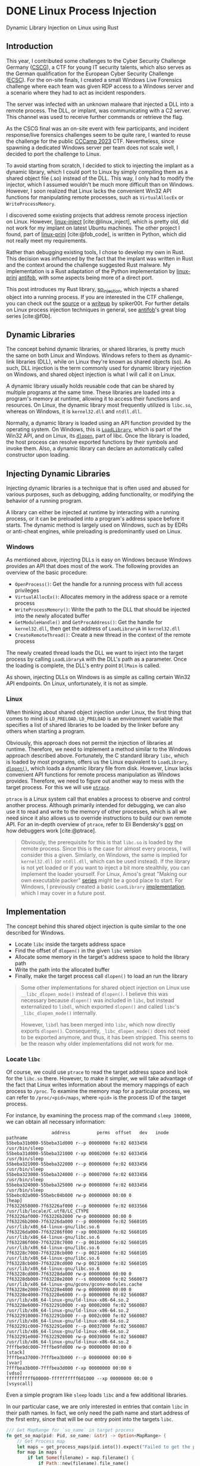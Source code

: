 #+cite_export: csl ~/Documents/Blog/public_page/content-org/ieee.csl
#+hugo_base_dir: ../
#+HUGO_CUSTOM_FRONT_MATTER: :author "Konstantin Bücheler"
#+HUGO_PAIRED_SHORTCODES: admonition
#+bibliography: ~/Documents/Blog/public_page/content-org/Bib.bib
* DONE Linux Process Injection
CLOSED: [2023-11-05 Sun 16:37]
:PROPERTIES:
:EXPORT_FILE_NAME: linux-process-injection
:EXPORT_HUGO_CUSTOM_FRONT_MATTER+: :header '((image . "preview/thumbnail.jpg") (caption . "Dynamic Library Injection on Linux using Rust."))
:END:
#+filetags: linux, rust, ctf
#+OPTIONS: toc:2
#+begin_description
Dynamic Library Injection on Linux using Rust
#+end_description
** Introduction
This year, I contributed some challenges to the Cyber Security Challenge Germany ([[https://cscg.de/][CSCG]]), a CTF for young IT security talents, which also serves as the German qualification for the European Cyber Security Challenge ([[https://ecsc.eu/][ECSC]]).
For the on-site finals, I created a small Windows Live Forensics challenge where each team was given RDP access to a Windows server and a scenario where they had to act as incident responders.

The server was infected with an unknown malware that injected a DLL into a remote process. The DLL, or implant, was communicating with a C2 server. This channel was used to receive further commands or retrieve the flag.

As the CSCG final was an on-site event with few participants, and incident response/live forensics challenges seem to be quite rare, I wanted to reuse the challenge for the public [[https://ctftime.org/event/2048][CCCamp 2023]] CTF. Nevertheless, since spawning a dedicated Windows server per team does not scale well, I decided to port the challenge to Linux.

To avoid starting from scratch, I decided to stick to injecting the implant as a dynamic library, which I could port to Linux by simply compiling them as a shared object file (.so) instead of the DLL.
This way, I only had to modify the injector, which I assumed wouldn't be much more difficult than on Windows.
However, I soon realized that Linux lacks the convenient Win32 API functions for manipulating remote processes, such as ~VirtualAllocEx~ or ~WriteProcessMemory~.

I discovered some existing projects that address remote process injection on Linux. However, [[https://github.com/gaffe23/linux-inject/][linux-inject]] [cite:@linux_inject], which is pretty old,
did not work for my implant on latest Ubuntu machines. The other project I found, part of [[https://github.com/antifob/linux-prinj/][linux-prinj]] [cite:@fob_code], is written in Python,
which did not really meet my requirements.

Rather than debugging existing tools, I chose to develop my own in Rust. This decision was influenced by the fact that the implant was written in Rust and the context around the challenge suggested Rust malware.
My implementation is a Rust adaptation of the Python implementation by [[https://github.com/antifob/linux-prinj/][linux-prinj]] [[https://github.com/antifob][antifob]], with some aspects being more of a direct port.

This post introduces my Rust library, [[https://github.com/d0ntrash/so_injection][so_injection]], which injects a shared object into a running process.
If you are interested in the CTF challenge, you can check out the [[https://github.com/allesctf/campctf-2023/tree/main/challenges/live-forensics][source]] or a [[https://spiker00t.github.io/live-forensics][writeup]] by spiker00t.
For further details on Linux process injection techniques in general, see [[https://blog.f0b.org/2022/05/process-injection-on-linux-introduction/][antifob]]'s great blog series [cite:@f0b].

** Dynamic Libraries
The concept behind dynamic libraries, or shared libraries, is pretty much the same on both Linux and Windows.
Windows refers to them as dynamic-link libraries (DLL), while on Linux they're known as shared objects (so). As such, DLL injection is the term commonly used for dynamic library injection on Windows, and shared object injection is what I will call it on Linux.

A dynamic library usually holds reusable code that can be shared by multiple programs at the same time.  These libraries are loaded into a program's memory at runtime, allowing it to access their functions and resources.
On Linux, the dynamic library most frequently utilized is ~libc.so~, whereas on Windows, it is ~kernel32.dll~ and ~ntdll.dll~.

Normally, a dynamic library is loaded using an API function provided by the operating system.
On Windows, this is [[https://learn.microsoft.com/en-us/windows/win32/api/libloaderapi/nf-libloaderapi-loadlibrarya][~LoadLibrary~]], which is part of the Win32 API, and on Linux, its [[https://man7.org/linux/man-pages/man3/dlopen.3.html][~dlopen~]], part of libc.
Once the library is loaded, the host process can resolve exported functions by their symbols and invoke them.
Also, a dynamic library can declare an automatically called constructor upon loading.

** Injecting Dynamic Libraries
Injecting dynamic libraries is a technique that is often used and abused for various purposes, such as debugging, adding functionality, or modifying the behavior of a running program.

A library can either be injected at runtime by interacting with a running process, or it can be preloaded into a program's address space before it starts. The dynamic method is largely used on Windows, such as by EDRs or anti-cheat engines, while preloading is predominantly used on Linux.

*** Windows
As mentioned above, injecting DLLs is easy on Windows because Windows provides an API that does most of the work.
The following provides an overview of the basic procedure:
- ~OpenProcess()~: Get the handle for a running process with full access privileges
- ~VirtualAllocEx()~: Allocates memory in the address space or a remote process
- ~WriteProcessMemory()~: Write the path to the DLL that should be injected into the newly allocated buffer
- ~GetModuleHandle()~ and ~GetProcAddress()~: Get the handle for ~kernel32.dll~, then get the address of ~LoadLibraryA~ in ~kernel32.dll~
- ~CreateRemoteThread()~: Create a new thread in the context of the remote process

The newly created thread loads the DLL we want to inject into the target process by calling ~LoadLibraryA~ with the DLL's path as a parameter.
Once the loading is complete, the DLL's entry point ~DllMain~ is called.

As shown, injecting DLLs on Windows is as simple as calling certain Win32 API endpoints.
On Linux, unfortunately, it is not as simple.

*** Linux
When thinking about shared object injection under Linux, the first thing that comes to mind is ~LD_PRELOAD~.
~LD_PRELOAD~ is an environment variable that specifies a list of shared libraries to be loaded by the linker before any others when starting a program.

Obviously, this approach does not permit the injection of libraries at runtime. Therefore, we need to implement a method similar to the Windows approach described above.
Fortunately, the C standard library ~libc~, which is loaded by most programs, offers us the Linux equivalent to ~LoadLibrary~, [[https://man7.org/linux/man-pages/man3/dlopen.3.html][~dlopen()~]], which loads a dynamic library file from disk.
However, Linux lacks convenient API functions for remote process manipulation as Windows provides.
Therefore, we need to figure out another way to mess with the target process. For this we will use [[https://man7.org/linux/man-pages/man2/ptrace.2.html][~ptrace~]].

~ptrace~ is a Linux system call that enables a process to observe and control another process.
Although primarily intended for debugging, we can also use it to read and write to the memory of other processes,
which is all we need since it also allows us to override instructions to build our own remote API.
For an in-depth overview of ~ptrace~, refer to Eli Bendersky's [[https://eli.thegreenplace.net/2011/01/23/how-debuggers-work-part-1][post]] on how debuggers work [cite:@ptrace].


#+begin_quote
Obviously, the prerequisite for this is that ~libc.so~ is loaded by the remote process.
Since this is the case for almost every process, I will consider this a given.
Similarly, on Windows, the same is implied for ~kernel32.dll~ (or ~ntdll.dll~, which can be used instead).
If the library is not yet loaded or if you want to inject a bit more stealthily, you can implement the loader yourself.
For Linux, Amos's great "Making our own executable packer" [[https://fasterthanli.me/series/making-our-own-executable-packer][series]] might be a good place to start.
For Windows, I previously created a basic ~LoadLibrary~ [[https://github.com/d0ntrash/load_library_rs][implementation]], which I may cover in a future post.
#+end_quote


** Implementation
The concept behind this shared object injection is quite similar to the one described for Windows.

- Locate ~libc~ inside the targets address space
- Find the offset of ~dlopen()~ in the given ~libc~ version
- Allocate some memory in the target's address space to hold the library path
- Write the path into the allocated buffer
- Finally, make the target process call ~dlopen()~ to load an run the library

#+begin_quote
Some other implementations for shared object injection on Linux use ~__libc_dlopen_mode()~ instead of ~dlopen()~.
I believe this was necessary because ~dlopen()~ was included in ~libc~, but instead externalized to ~libdl~,
which exported ~dlopen()~ and called ~libc~'s ~_libc_dlopen_mode()~ internally.

However, ~libdl~ has been merged into ~libc~, which now directly exports ~dlopen()~.
Consequently, ~_libc_dlopen_mode()~ does not need to be exported anymore, and thus, it has been stripped.
This seems to be the reason why older implementations did not work for me.
#+end_quote

*** Locate ~libc~
Of course, we could use ~ptrace~ to read the target address space and look for the ~libc.so~ there.
However, to make it simpler, we will take advantage of the fact that Linux writes information about the memory mappings of each process to ~/proc~.
To examine the memory map for a particular process, we can refer to ~/proc/<pid>/maps~, where ~<pid>~ is the process ID of the target process.

For instance, by examining the process map of the command ~sleep 100000~, we can obtain all necessary information:

#+NAME: proc maps
#+begin_src text
                   address          perms  offset   dev   inode                        pathname
  55beba31b000-55beba31d000 r--p 00000000 fe:02 6033456                    /usr/bin/sleep
  55beba31d000-55beba321000 r-xp 00002000 fe:02 6033456                    /usr/bin/sleep
  55beba321000-55beba322000 r--p 00006000 fe:02 6033456                    /usr/bin/sleep
  55beba323000-55beba324000 r--p 00007000 fe:02 6033456                    /usr/bin/sleep
  55beba324000-55beba325000 rw-p 00008000 fe:02 6033456                    /usr/bin/sleep
  55bebc02a000-55bebc04b000 rw-p 00000000 00:00 0                          [heap]
  7f6322658000-7f63226af000 r--p 00000000 fe:02 6033566                    /usr/lib/locale/C.utf8/LC_CTYPE
  7f63226af000-7f63226b2000 rw-p 00000000 00:00 0
  7f63226b2000-7f63226da000 r--p 00000000 fe:02 5660105                    /usr/lib/x86_64-linux-gnu/libc.so.6
  7f63226da000-7f632286f000 r-xp 00028000 fe:02 5660105                    /usr/lib/x86_64-linux-gnu/libc.so.6
  7f632286f000-7f63228c7000 r--p 001bd000 fe:02 5660105                    /usr/lib/x86_64-linux-gnu/libc.so.6
  7f63228c7000-7f63228cb000 r--p 00214000 fe:02 5660105                    /usr/lib/x86_64-linux-gnu/libc.so.6
  7f63228cb000-7f63228cd000 rw-p 00218000 fe:02 5660105                    /usr/lib/x86_64-linux-gnu/libc.so.6
  7f63228cd000-7f63228da000 rw-p 00000000 00:00 0
  7f63228db000-7f63228e2000 r--s 00000000 fe:02 5660073                    /usr/lib/x86_64-linux-gnu/gconv/gconv-modules.cache
  7f63228e2000-7f63228e4000 rw-p 00000000 00:00 0
  7f63228e4000-7f63228e6000 r--p 00000000 fe:02 5660087                    /usr/lib/x86_64-linux-gnu/ld-linux-x86-64.so.2
  7f63228e6000-7f6322910000 r-xp 00002000 fe:02 5660087                    /usr/lib/x86_64-linux-gnu/ld-linux-x86-64.so.2
  7f6322910000-7f632291b000 r--p 0002c000 fe:02 5660087                    /usr/lib/x86_64-linux-gnu/ld-linux-x86-64.so.2
  7f632291c000-7f632291e000 r--p 00037000 fe:02 5660087                    /usr/lib/x86_64-linux-gnu/ld-linux-x86-64.so.2
  7f632291e000-7f6322920000 rw-p 00039000 fe:02 5660087                    /usr/lib/x86_64-linux-gnu/ld-linux-x86-64.so.2
  7fffbe9dc000-7fffbe9fd000 rw-p 00000000 00:00 0                          [stack]
  7fffbea37000-7fffbea3b000 r--p 00000000 00:00 0                          [vvar]
  7fffbea3b000-7fffbea3d000 r-xp 00000000 00:00 0                          [vdso]
  ffffffffff600000-ffffffffff601000 --xp 00000000 00:00 0                  [vsyscall]
#+end_src

Even a simple program like ~sleep~ loads ~libc~  and a few additional libraries.

In our particular case, we are only interested in entries that contain ~libc~ in their path names.
In fact, we only need the path name and start address of the first entry, since that will be our entry point into the targets ~libc~.

#+begin_src  rust  
  /// Get MapRange for `so_name` in target process
  fn get_so_map(pid: Pid, so_name: &str) -> Option<MapRange> {
      // Get Process map
      let maps = get_process_maps(pid.into()).expect("Failed to get the process map of: {pid}");
      for map in maps {
          if let Some(filename) = map.filename() {
              if Path::new(filename).file_name()
                  .and_then(|name| name.to_str())
                  .map(|name| name.contains(so_name))
                  .unwrap_or(false)
              {
                  return Some(map);
              }
          }
      }
      None
  }
#+end_src

I am using the [[https://docs.rs/proc-maps/latest/proc_maps/][proc_maps]] crate to fetch and parse the maps of a particular process.
This enables me to iterate over all the maps to return the first one that matches the path name we are looking for.

*** Get Function Address
To later use ~dlopen()~ for loading a library, we need to first locate the function within the loaded ~libc~ version.
In the previous step, we obtained the map for ~libc~, which also contains the absolute path to the ~libc.so~ library.
So instead of searching the copy loaded by the target process, we can read and search the original file from disk.

#+begin_src rust
  /// Find an offset of a given function in a given ELF file by resolving symbols
  fn get_function_offset(filename: &str, function_name: &str) -> Option<u64> {
      let data = std::fs::read(filename).expect("Cant read libc!");
      let obj = Elf::parse(&data).expect("Failed to parse ELF file");

      fn find_offset(symtab: &goblin::elf::Symtab, strtab:  &goblin::strtab::Strtab, function_name: &str) -> Option<u64> {
          symtab.iter().find(|sym| {
              if let Some(Ok(name_bytes)) = strtab.get(sym.st_name as usize) {
                  if let Ok(name) = std::str::from_utf8(name_bytes.as_bytes()) {
                      return name.trim_end_matches('\0') == function_name;
                  }
              }
              false
          }).map(|sym| sym.st_value)
      }

      // Try to find the function in dynsyms first
      if let Some(offset) = find_offset(&obj.dynsyms, &obj.dynstrtab, function_name) {
          return Some(offset);
      }

      // If not found in dynsyms, search in syms
      find_offset(&obj.syms, &obj.strtab, function_name)
  }
#+end_src

After parsing the ~libc~ library using [[https://docs.rs/goblin/latest/goblin/index.html][goblin]], we can iterate over the symbol tables to find the desired function name.

#+begin_quote
Each ELF file includes two tables: the dynamic symbol table (~.dynsym~) and the symbol table (~.symtab~).
The dynamic symbol table provides information about exported symbols, such as functions or variables, that are available for dynamic linking.
For instance, a public function in a shared library.
This table is used at runtime when the ELF is loaded to resolve the symbols so that other programs can use and reference the exported symbols.
The symbol table, primarily utilized for debugging purposes, includes all symbols, even those not intended for external use.
But when a binary is stripped, all debugging information and symbols not needed for dynamic linking are removed (stripped) from both tables.
#+end_quote

#+begin_src c
  // Symbol Table Struct
  typedef struct {
          Elf64_Word	st_name;
          unsigned char	st_info;
          unsigned char	st_other;
          Elf64_Half	st_shndx;
          Elf64_Addr	st_value;
          Elf64_Xword	st_size;
  } Elf64_Sym;
#+end_src

The symbol table includes the name and address of each symbol.
By iterating over the symbol table, we can use the ~st_name~, an index into the symbol string table, to get the symbol name.
If the name matches the desired function name, the associated ~st_value~ will give us the function's offset from the library's base address.

#+begin_quote
An alternative and probably easier approach to get a function offset would be to use the [[https://slog-rs.github.io/slog/libc/index.html][libc]] crate to ~dlopen()~ the ~libc.so~ in
our injector process and use its ~dlsym()~ to get the address of ~dlopen()~ in the newly loaded copy of ~libc~.

#+begin_src c
  handle = dlopen("libc.so");
  addr = dlsym(handle, "dlopen\0");
#+end_src
#+end_quote

*** Process Manipulation
To perform the final steps, we will inject instructions and modify register values of the target process.
First, we have to make it allocate some memory (or find some code caves to write to), where we then write the path to the implant library.
Finally, we make it call ~dlopen()~ to load and run the library.

Before manually overwriting instructions and registers, it is necessary to save the state of the process to be restored later.

#+begin_src rust
  struct Snapshot {
      registers: user_regs_struct,
      instruction: i64,
      pid: Pid,
  }
#+end_src

#+begin_src rust
  impl Snapshot {
      fn new(pid: Pid) -> Result<Self, nix::Error> {
          // Get and save the current register values of the target process
          let registers = ptrace::getregs(pid)?;

          // Save the instruction at the current rip
          let instruction = ptrace::read(pid, registers.rip as *mut c_void)?;

          Ok(Self {
              registers,
              instruction,
              pid,
          })
      }

      fn restore(self) -> Result<(), nix::Error> {
          // Restore the original registers
          ptrace::setregs(self.pid, self.registers)?;

          // Restore the saved instruction
          unsafe {
              ptrace::write(
                  self.pid,
                  self.registers.rip as *mut c_void,
                  self.instruction as *mut c_void,
              )?
          };
          Ok(())
      }
  }
#+end_src

The ~Snapshot~ struct holds both the registers and the next instruction at the point where the snapshot was taken.
The process can later be restored to its original state by calling ~restore()~.

*** Allocate Memory
To allocate memory, we make the target process trigger the [[https://www.man7.org/linux/man-pages/man2/mmap.2.html][~mmap()~]] system call,
which creates a new mapping in the virtual address space and returns the address.

#+begin_src rust
  // Attach to the target process
  ptrace::attach(pid)?;

  // Wait until the process stops
  waitpid(pid, None)?;

  let snapshot = Snapshot::new(pid)?;
  let mut regs = snapshot.registers.clone();

  // Set up the registers for the mmap() system call
  regs.rax = 9; // syscall for mmap()
  regs.rdi = 0;
  regs.rsi = so_path.len() as u64;
  regs.rdx = 5; // PROT_WRITE | PROT_READ
  regs.r10 = 0x22; // MAP_ANONYMOUS | MAP_PRIVATE
  regs.r8 = u64::MAX;
  regs.r9 = 0;

  // Overwrite registers
  ptrace::setregs(pid, regs)?;

  // Overwrite the instruction with a syscall (0x50f)
  unsafe { ptrace::write(pid, regs.rip as *mut c_void, 0x50f as *mut c_void)? };

  // Execute mmap() to map a new page
  ptrace::step(pid, None)?;
  waitpid(pid, None)?;

  // Get the address of the new page
  let mut regs_updated = ptrace::getregs(pid)?;
  let address = regs_updated.rax;

  snapshot.restore()?;
#+end_src

First, we attach to the remote process and wait for it to stop.
Next, we take a snapshot and set up the registers for the ~mmap~ system call.
We pass the length of the path and the desired access permissions for the new map.
Then we overwrite the instruction that would be executed next with the ~syscall~ instruction.

Using ~ptrace~, we execute the next instruction, which is the system call.
We then save the address of the new map, which is returned in ~rax~ by ~mmap~.
Finally, by using our snapshot, we restore the state of the process.


*** Write Library Path
Given the address of the new map, we can write the path of the implant library to the target's memory.

#+begin_src rust
  // Write the shared object path to the new page in the target process memory
  let path_bytes = so_path.as_bytes();
  for chunk in path_bytes.chunks(8) {
      let mut padded_chunk = [0u8; 8];
      for (i, &byte) in chunk.iter().enumerate() {
          padded_chunk[i] = byte;
      }
      unsafe {
          ptrace::write(
              pid,
              regs_updated.rax as *mut c_void,
              u64::from_ne_bytes(padded_chunk) as *mut c_void,
          )?
      };
      regs_updated.rax += 8;
  }

  ptrace::detach(pid, None)?;

  // Return address of path in target process memory
  Ok(address)
#+end_src

*** Call ~dlopen()~
Now that we have the address of both ~dlopen()~ and the path string, we can finally call ~dlopen()~ to load and run the implant library.

#+begin_src rust
  // Attach to the target process
  ptrace::attach(pid)?;

  // Wait until the process stops
  waitpid(pid, None)?;

  let snapshot = Snapshot::new(pid)?;
  let mut regs = snapshot.registers.clone();

  regs.rdi = p_so_path;
  regs.rsi = 1; // RTLD_LAZY
  regs.r9 = p_dlopen;

  ptrace::setregs(pid, regs)?;

  // call r9; int 3  0xccd1ff41
  unsafe {
      ptrace::write(
          pid,
          snapshot.registers.rip as *mut c_void,
          0xccd1ff41 as *mut c_void,
      )?
  };
  ptrace::cont(pid, None)?;
  waitpid(pid, None)?;

  snapshot.restore()?;

  ptrace::detach(pid, None)?;
  Ok(())
#+end_src

Again, as in the case of calling ~mmap~, we take a snapshot, set up the registers, and overwrite the next instruction.
Instead of triggering a system call, we now use the ~call~ instruction to call a function at the address stored in ~r9~.
Following the ~call r9~ instruction, we write a ~int 3~ (0xCC), which causes a ~SIGTRAP~ signal that the injector will wait to restore the state after ~dlopen()~ returned.

At this point, the remote process should have loaded our library and executed the constructor!

** Putting it Together
To inject the library, we need to combine all these steps.
For demonstration purposes, a simple shared library that only implements a constructor will suffice.

#+begin_src rust
  use ctor::*;

  #[ctor]
  fn constructor() {
      println!("Injected!");
  }
#+end_src


#+begin_src text
  running 1 test
  test tests::test_inject_by_name ... ok

  test result: ok. 1 passed; 0 failed; 0 ignored; 0 measured; 0 filtered out; finished in 0.13s

  Doc-tests so_injection

  running 0 tests

  test result: ok. 0 passed; 0 failed; 0 ignored; 0 measured; 0 filtered out; finished in 0.00s

  root@808ffe483cb2:/dev_fuzzer#
  ──────────────────────────────────────────────────────────────────────────────────────────────
  root@808ffe483cb2:/dev_fuzzer# tail -f test
  Injected!
#+end_src

As shown in the example output, the library was successfully injected into the ~tail~ process, triggering the constructor to print "Injected!".


** Final Notes
Although this method works for simple remote processes, when targeting more complex multi-threaded programs,
this approach seems to have some problems and sometimes crashes the remote process.
In fact, this also caused problems during the CTF, as I injected into ~sshd~ leading to random process crashes.
As participants were accessing the server via ssh, they sometimes had to reset the machine.

I have not yet been able to identify the cause of the issue. So if you have an idea how to fix it, or any other feedback, please let me know.

** Code
https://github.com/d0ntrash/so_injection

#+print_bibliography:
